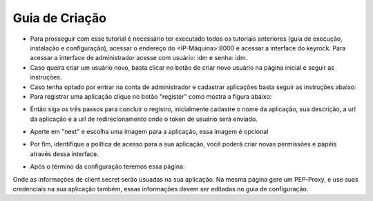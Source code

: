 Guia de Criação
===============

- Para prosseguir com esse tutorial é necessário ter executado todos os tutoriais anteriores (guia de execução, instalação e configuração), acessar o endereço do <IP-Máquina>:8000 e acessar a interface do keyrock. Para acessar a interface de administrador acesse com usuário: idm e senha: idm. 
- Caso queira criar um usuário novo, basta clicar no botão de criar novo usuário na página inicial e seguir as instruções.
- Caso tenha optado por entrar na conta de administrador e cadastrar aplicações basta seguir as instruções abaixo: 
- Para registrar uma aplicação clique no botão "register" como mostra a figura abaixo: 
.. image:: imagens/registro-app.png
- Então siga os três passos para concluir o registro, inicialmente cadastre o nome da aplicação, sua descrição, a url da aplicação e a url de redirecionamento onde o token de usuário será enviado.
.. image:: imagens/info-registro.png
- Aperte em "next" e escolha uma imagem para a aplicação, essa imagem é opcional
.. image:: imagens/exibir-aplicacao.png
- Por fim, identifique a política de acesso para a sua aplicação, você poderá criar novas permissões e papéis através dessa interface.
.. image:: imagens/developer-portal.png    
- Após o término da configuração teremos essa página:
.. image:: imagens/infos-cadastradas.png
Onde as informações de client secret serão usuadas na sua aplicação. Na mesma página gere um PEP-Proxy, e use suas credenciais na sua aplicação também, essas informações devem ser editadas no guia de configuração.
